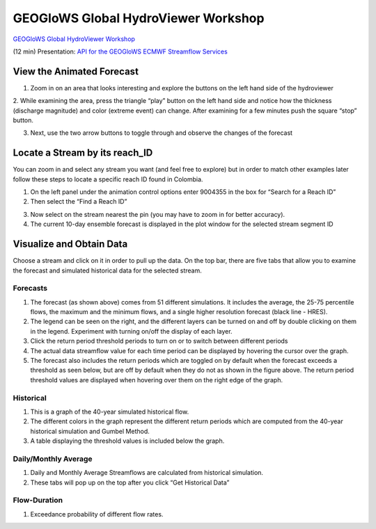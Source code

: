 .. _link-to-geoglows-model-page:

GEOGloWS Global HydroViewer Workshop
------------------------------------


`GEOGloWS Global HydroViewer Workshop <https://docs.google.com/document/d/1IT0BlhtzFfrQShVWKqT_asB9WgyC-D-UCH8-B8phW3A/edit?usp=sharing>`_

(12 min) Presentation: `API for the GEOGloWS ECMWF Streamflow Services <https://byu.zoom.us/rec/share/vZctcZrRrjJIHNLHwk_ha5AuGJ3nX6a8hiEa_PIPmU8VGD7BFDq06Ic53Ihf5Pdu?startTime=1594159724000>`_

View the Animated Forecast
==========================
1. Zoom in on an area that looks interesting and explore the buttons on the left hand side of the hydroviewer

.. image:: /_static/imgs/streamflow-services/animated-forecast-full.jpg
   :width: 700

2. While examining the area, press the triangle “play” button on the left hand side and notice how the thickness
(discharge magnitude) and color (extreme event) can change. After examining for a few minutes push the square “stop”
button.

.. image:: /_static/imgs/streamflow-services/animated-forecast-play.jpg
   :width: 700

3. Next, use the two arrow buttons to toggle through and observe the changes of the forecast

.. image:: /_static/imgs/streamflow-services/animated-forecast-arrows.jpg
   :width: 700



Locate a Stream by its reach_ID
===============================

You can zoom in and select any stream you want (and feel free to explore) but in order to match other examples later
follow these steps to locate a specific reach ID found in Colombia.

1. On the left panel under the animation control options enter 9004355 in the box for “Search for a Reach ID”
2. Then select the “Find a Reach ID”

.. image:: /_static/imgs/streamflow-services/select-river.png
   :width: 700

3. Now select on the stream nearest the pin (you may have to zoom in for better accuracy).
4. The current 10-day ensemble forecast is displayed in the plot window for the selected stream segment ID

.. image:: /_static/imgs/streamflow-services/10-day-ensemble-forecast.png
   :width: 700

Visualize and Obtain Data
=========================
Choose a stream and click on it in order to pull up the data. On the top bar, there are five tabs that allow you to
examine the forecast and simulated historical data for the selected stream.

.. image:: /_static/imgs/streamflow-services/streamflow-results.jpg
   :width: 700

Forecasts
*********

1. The forecast (as shown above) comes from 51 different simulations. It includes the average, the 25-75 percentile flows, the maximum and the minimum flows, and a single higher resolution forecast (black line - HRES).
2. The legend can be seen on the right, and the different layers can be turned on and off by double clicking on them in the legend. Experiment with turning on/off the display of each layer.
3. Click the return period threshold periods to turn on or to switch between different periods
4. The actual data streamflow value for each time period can be displayed by hovering the cursor over the graph.
5. The forecast also includes the return periods which are toggled on by default when the forecast exceeds a threshold as seen below, but are off by default when they do not as shown in the figure above. The return period threshold values are displayed when hovering over them on the right edge of the graph.

.. image:: /_static/imgs/streamflow-services/forecasted-return-periods.png
   :width: 700

Historical
**********

1. This is a graph of the 40-year simulated historical flow.
2. The different colors in the graph represent the different return periods which are computed from the 40-year historical simulation and Gumbel Method.
3. A table displaying the threshold values is included below the graph.

.. image:: /_static/imgs/streamflow-services/historical-simulation.png
   :width: 700

Daily/Monthly Average
*********************

1. Daily and Monthly Average Streamflows are calculated from historical simulation.
2. These tabs will pop up on the top after you click “Get Historical Data”

.. image:: /_static/imgs/streamflow-services/streamflow-averages.png
   :width: 700

Flow-Duration
*************

1. Exceedance probability of different flow rates.

.. image:: /_static/imgs/streamflow-services/flow-duration-curve.png
   :width: 700
